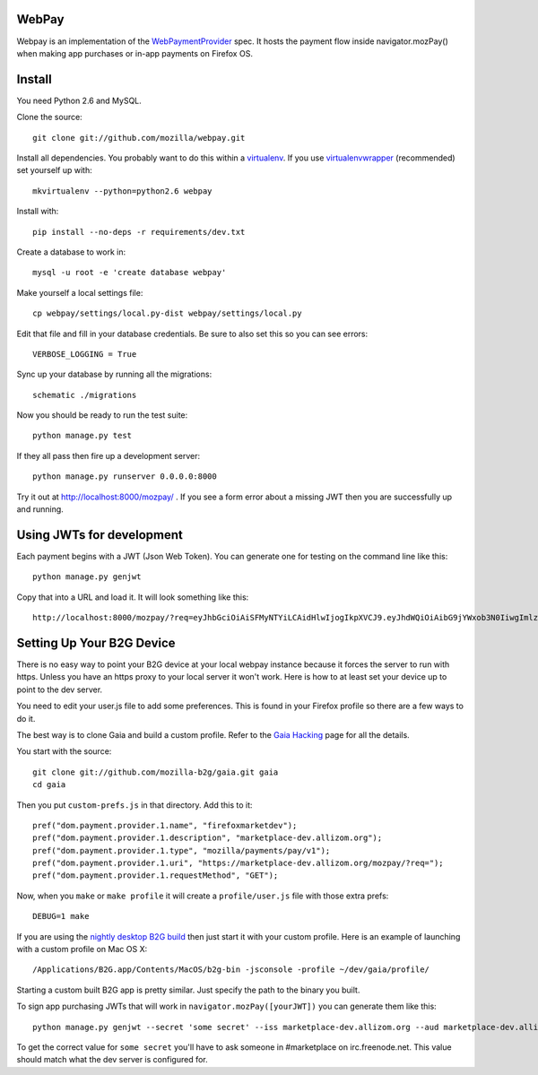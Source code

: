 WebPay
=======

Webpay is an implementation of the `WebPaymentProvider`_ spec.
It hosts the payment flow inside navigator.mozPay() when
making app purchases or in-app payments on Firefox OS.

Install
=======

You need Python 2.6 and MySQL.

Clone the source::

    git clone git://github.com/mozilla/webpay.git

Install all dependencies. You probably want to do this within a `virtualenv`_.
If you use `virtualenvwrapper`_ (recommended) set yourself up with::

    mkvirtualenv --python=python2.6 webpay

Install with::

    pip install --no-deps -r requirements/dev.txt

Create a database to work in::

    mysql -u root -e 'create database webpay'

Make yourself a local settings file::

    cp webpay/settings/local.py-dist webpay/settings/local.py

Edit that file and fill in your database credentials.
Be sure to also set this so you can see errors::

    VERBOSE_LOGGING = True

Sync up your database by running all the migrations::

    schematic ./migrations

Now you should be ready to run the test suite::

    python manage.py test

If they all pass then fire up a development server::

    python manage.py runserver 0.0.0.0:8000

Try it out at http://localhost:8000/mozpay/ .
If you see a form error about a missing JWT then
you are successfully up and running.

Using JWTs for development
==========================

Each payment begins with a JWT (Json Web Token).
You can generate one for testing on the command line
like this::

    python manage.py genjwt

Copy that into a URL and load it. It will look
something like this::

    http://localhost:8000/mozpay/?req=eyJhbGciOiAiSFMyNTYiLCAidHlwIjogIkpXVCJ9.eyJhdWQiOiAibG9jYWxob3N0IiwgImlzcyI6ICJtYXJrZXRwbGFjZSIsICJyZXF1ZXN0IjogeyJwcmljZSI6IFt7ImN1cnJlbmN5IjogIlVTRCIsICJhbW91bnQiOiAiMC45OSJ9XSwgIm5hbWUiOiAiTXkgYmFuZHMgbGF0ZXN0IGFsYnVtIiwgInByb2R1Y3RkYXRhIjogIm15X3Byb2R1Y3RfaWQ9MTIzNCIsICJkZXNjcmlwdGlvbiI6ICIzMjBrYnBzIE1QMyBkb3dubG9hZCwgRFJNIGZyZWUhIn0sICJleHAiOiAxMzUwOTQ3MjE3LCAiaWF0IjogMTM1MDk0MzYxNywgInR5cCI6ICJtb3ppbGxhL3BheW1lbnRzL3BheS92MSJ9.ZW-Y9-UroJk7-ZpDjebUU-uYOx4h7TfztO7JBi2d5z4

Setting Up Your B2G Device
==========================

There is no easy way to point your B2G device at your local
webpay instance because it forces the server to run with https.
Unless you have an https proxy to your local server it won't work.
Here is how to at least set your device up to point to the dev
server.

You need to edit your user.js file to add some preferences.
This is found in your Firefox profile so there are a few ways
to do it.

The best way is to clone
Gaia and build a custom profile. Refer to the `Gaia Hacking`_
page for all the details.

You start with the source::

    git clone git://github.com/mozilla-b2g/gaia.git gaia
    cd gaia

Then you put ``custom-prefs.js`` in that directory.
Add this to it::

    pref("dom.payment.provider.1.name", "firefoxmarketdev");
    pref("dom.payment.provider.1.description", "marketplace-dev.allizom.org");
    pref("dom.payment.provider.1.type", "mozilla/payments/pay/v1");
    pref("dom.payment.provider.1.uri", "https://marketplace-dev.allizom.org/mozpay/?req=");
    pref("dom.payment.provider.1.requestMethod", "GET");

Now, when you ``make`` or ``make profile`` it will create a ``profile/user.js``
file with those extra prefs::

    DEBUG=1 make

If you are using the `nightly desktop B2G build`_ then
just start it with your custom profile. Here is an example of
launching with a custom profile on Mac OS X::

    /Applications/B2G.app/Contents/MacOS/b2g-bin -jsconsole -profile ~/dev/gaia/profile/

Starting a custom built B2G app is pretty similar. Just specify the
path to the binary you built.

To sign app purchasing JWTs that will work in ``navigator.mozPay([yourJWT])`` you can
generate them like this::

    python manage.py genjwt --secret 'some secret' --iss marketplace-dev.allizom.org --aud marketplace-dev.allizom.org

To get the correct value for ``some secret`` you'll have to ask someone in
#marketplace on irc.freenode.net. This value should match what the dev server
is configured for.


.. _WebPaymentProvider: https://wiki.mozilla.org/WebAPI/WebPaymentProvider
.. _virtualenv: http://pypi.python.org/pypi/virtualenv
.. _`nightly desktop B2G build`: http://ftp.mozilla.org/pub/mozilla.org/b2g/nightly/latest-mozilla-central/
.. _`Gaia Hacking`: https://wiki.mozilla.org/Gaia/Hacking
.. _virtualenvwrapper: http://pypi.python.org/pypi/virtualenvwrapper
